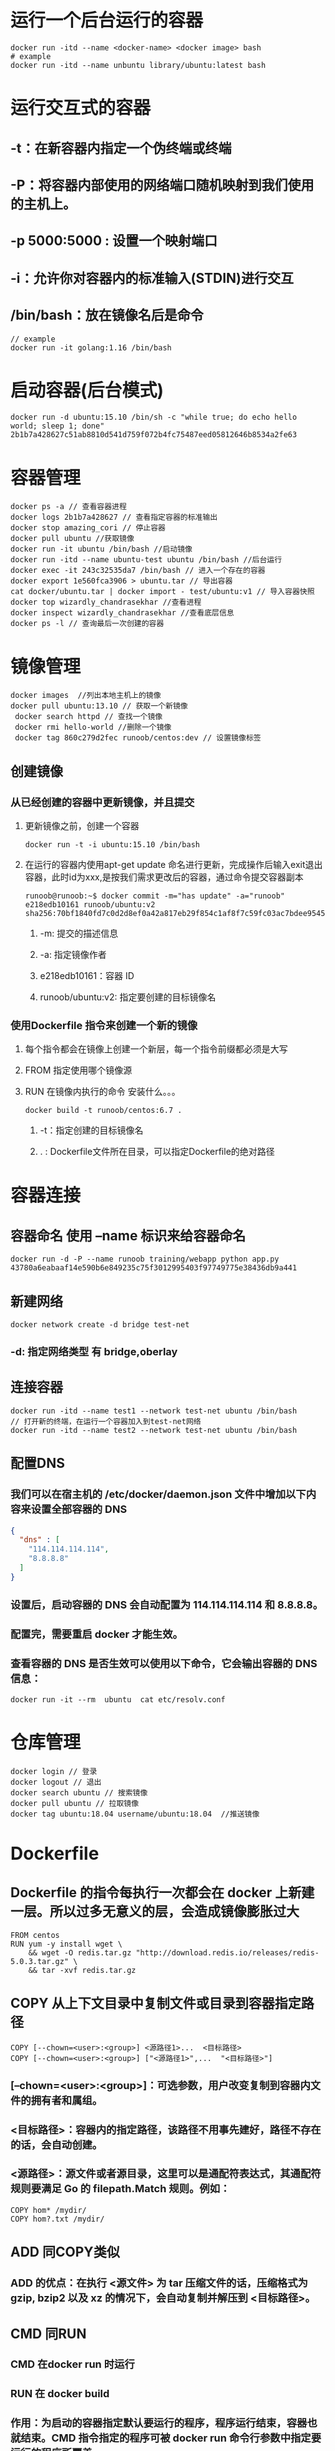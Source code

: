* 运行一个后台运行的容器

#+BEGIN_SRC shell
docker run -itd --name <docker-name> <docker image> bash
# example
docker run -itd --name unbuntu library/ubuntu:latest bash
#+END_SRC
* 运行交互式的容器
** -t：在新容器内指定一个伪终端或终端
** -P：将容器内部使用的网络端口随机映射到我们使用的主机上。
** -p 5000:5000 : 设置一个映射端口
** -i：允许你对容器内的标准输入(STDIN)进行交互
** /bin/bash：放在镜像名后是命令

#+BEGIN_SRC shell
// example
docker run -it golang:1.16 /bin/bash
#+END_SRC
* 启动容器(后台模式)

#+BEGIN_SRC shell
docker run -d ubuntu:15.10 /bin/sh -c "while true; do echo hello world; sleep 1; done"
2b1b7a428627c51ab8810d541d759f072b4fc75487eed05812646b8534a2fe63
#+END_SRC
* 容器管理

#+BEGIN_SRC shell
docker ps -a // 查看容器进程
docker logs 2b1b7a428627 // 查看指定容器的标准输出
docker stop amazing_cori // 停止容器
docker pull ubuntu //获取镜像
docker run -it ubuntu /bin/bash //启动镜像
docker run -itd --name ubuntu-test ubuntu /bin/bash //后台运行
docker exec -it 243c32535da7 /bin/bash // 进入一个存在的容器
docker export 1e560fca3906 > ubuntu.tar // 导出容器
cat docker/ubuntu.tar | docker import - test/ubuntu:v1 // 导入容器快照
docker top wizardly_chandrasekhar //查看进程
docker inspect wizardly_chandrasekhar //查看底层信息
docker ps -l // 查询最后一次创建的容器
#+END_SRC
* 镜像管理

#+BEGIN_SRC shell
docker images  //列出本地主机上的镜像
docker pull ubuntu:13.10 // 获取一个新镜像
 docker search httpd // 查找一个镜像
 docker rmi hello-world //删除一个镜像
 docker tag 860c279d2fec runoob/centos:dev // 设置镜像标签
#+END_SRC
** 创建镜像
*** 从已经创建的容器中更新镜像，并且提交
**** 更新镜像之前，创建一个容器

#+BEGIN_SRC shell
docker run -t -i ubuntu:15.10 /bin/bash
#+END_SRC
**** 在运行的容器内使用apt-get update 命名进行更新，完成操作后输入exit退出容器，此时id为xxx,是按我们需求更改后的容器，通过命令提交容器副本


#+BEGIN_SRC shell
runoob@runoob:~$ docker commit -m="has update" -a="runoob" e218edb10161 runoob/ubuntu:v2
sha256:70bf1840fd7c0d2d8ef0a42a817eb29f854c1af8f7c59fc03ac7bdee9545aff8
#+END_SRC
***** -m: 提交的描述信息
***** -a: 指定镜像作者
***** e218edb10161：容器 ID
***** runoob/ubuntu:v2: 指定要创建的目标镜像名
*** 使用Dockerfile 指令来创建一个新的镜像
**** 每个指令都会在镜像上创建一个新层，每一个指令前缀都必须是大写
**** FROM 指定使用哪个镜像源
**** RUN 在镜像内执行的命令 安装什么。。。

#+BEGIN_SRC shell
docker build -t runoob/centos:6.7 .
#+END_SRC
***** -t：指定创建的目标镜像名
***** . : Dockerfile文件所在目录，可以指定Dockerfile的绝对路径
* 容器连接
** 容器命名 使用 --name 标识来给容器命名

#+BEGIN_SRC shell
docker run -d -P --name runoob training/webapp python app.py
43780a6eabaaf14e590b6e849235c75f3012995403f97749775e38436db9a441
#+END_SRC
** 新建网络

#+BEGIN_SRC shell
docker network create -d bridge test-net
#+END_SRC
*** -d: 指定网络类型 有 bridge,oberlay
** 连接容器

#+BEGIN_SRC shell
docker run -itd --name test1 --network test-net ubuntu /bin/bash
// 打开新的终端，在运行一个容器加入到test-net网络
docker run -itd --name test2 --network test-net ubuntu /bin/bash
#+END_SRC
** 配置DNS
*** 我们可以在宿主机的 /etc/docker/daemon.json 文件中增加以下内容来设置全部容器的 DNS

#+BEGIN_SRC json
{
  "dns" : [
    "114.114.114.114",
    "8.8.8.8"
  ]
}
#+END_SRC
*** 设置后，启动容器的 DNS 会自动配置为 114.114.114.114 和 8.8.8.8。
*** 配置完，需要重启 docker 才能生效。
*** 查看容器的 DNS 是否生效可以使用以下命令，它会输出容器的 DNS 信息：

#+BEGIN_SRC shell
docker run -it --rm  ubuntu  cat etc/resolv.conf
#+END_SRC
* 仓库管理

#+BEGIN_SRC shell
docker login // 登录
docker logout // 退出
docker search ubuntu // 搜索镜像
docker pull ubuntu // 拉取镜像
docker tag ubuntu:18.04 username/ubuntu:18.04  //推送镜像
#+END_SRC
* Dockerfile
** Dockerfile 的指令每执行一次都会在 docker 上新建一层。所以过多无意义的层，会造成镜像膨胀过大

#+BEGIN_SRC shell
FROM centos
RUN yum -y install wget \
    && wget -O redis.tar.gz "http://download.redis.io/releases/redis-5.0.3.tar.gz" \
    && tar -xvf redis.tar.gz
#+END_SRC
** COPY 从上下文目录中复制文件或目录到容器指定路径

#+BEGIN_SRC shell
COPY [--chown=<user>:<group>] <源路径1>...  <目标路径>
COPY [--chown=<user>:<group>] ["<源路径1>",...  "<目标路径>"]
#+END_SRC
*** [--chown=<user>:<group>]：可选参数，用户改变复制到容器内文件的拥有者和属组。
*** <目标路径>：容器内的指定路径，该路径不用事先建好，路径不存在的话，会自动创建。
*** <源路径>：源文件或者源目录，这里可以是通配符表达式，其通配符规则要满足 Go 的 filepath.Match 规则。例如：

#+BEGIN_SRC shell
COPY hom* /mydir/
COPY hom?.txt /mydir/
#+END_SRC
** ADD 同COPY类似
*** ADD 的优点：在执行 <源文件> 为 tar 压缩文件的话，压缩格式为 gzip, bzip2 以及 xz 的情况下，会自动复制并解压到 <目标路径>。
** CMD 同RUN
*** CMD 在docker run 时运行
*** RUN 在 docker build
*** 作用：为启动的容器指定默认要运行的程序，程序运行结束，容器也就结束。CMD 指令指定的程序可被 docker run 命令行参数中指定要运行的程序所覆盖。
*** 注意：如果 Dockerfile 中如果存在多个 CMD 指令，仅最后一个生效。

#+BEGIN_SRC shell
CMD <shell 命令> 
CMD ["<可执行文件或命令>","<param1>","<param2>",...] 
CMD ["<param1>","<param2>",...]  # 该写法是为 ENTRYPOINT 指令指定的程序提供默认参数
#+END_SRC
** ENTRYPOINT 
类似CMD 不会被docker run 的命令参数所覆盖，而且这些命令行参数会被当作参数送给 ENTRYPOINT 指令指定的程序。
但是, 如果运行 docker run 时使用了 --entrypoint 选项，将覆盖 ENTRYPOINT 指令指定的程序。
*** *优点* 在执行 docker run 的时候可以指定 ENTRYPOINT 运行所需的参数。
*** *注意* 如果 Dockerfile 中如果存在多个 ENTRYPOINT 指令，仅最后一个生效。

#+BEGIN_SRC shell
ENTRYPOINT ["<executeable>","<param1>","<param2>",...]
#+END_SRC


#+BEGIN_SRC shell
FROM nginx

ENTRYPOINT ["nginx", "-c"] # 定参
CMD ["/etc/nginx/nginx.conf"] # 变参 
#+END_SRC
**** 不传参运行

#+BEGIN_SRC shell
docker run nginx:test
// 容器内以默认运行命令启动
nginx -c /etc/nginx/nginx.conf
#+END_SRC
**** 传参运行

#+BEGIN_SRC shell
docker run  nginx:test -c /etc/nginx/new.conf
// 容器内以下命令运行
nginx -c /etc/nginx/new.conf
#+END_SRC
*** ENV
设置环境变量，定义了环境变量，后续指令中就可以使用

#+BEGIN_SRC shell
ENV <key> <value>
ENV <key1>=<value1> <key2>=<value2>...
#+END_SRC
以下示例设置 NODE_VERSION = 7.2.0 ， 在后续的指令中可以通过 $NODE_VERSION 引用：

#+BEGIN_SRC shell
ENV NODE_VERSION 7.2.0

RUN curl -SLO "https://nodejs.org/dist/v$NODE_VERSION/node-v$NODE_VERSION-linux-x64.tar.xz" \
  && curl -SLO "https://nodejs.org/dist/v$NODE_VERSION/SHASUMS256.txt.asc"
#+END_SRC
*** ARG
构建参数，与 ENV 作用一致。不过作用域不一样。ARG 设置的环境变量仅对 Dockerfile 内有效，也就是说只有 docker build 的过程中有效，构建好的镜像内不存在此环境变量。
构建命令 docker build 中可以用 --build-arg <参数名>=<值> 来覆盖。

#+BEGIN_SRC shell
ARG <参数名>[=<默认值>]
#+END_SRC
*** VOLUME
定义匿名数据卷。在启动容器时忘记挂载数据卷，会自动挂载到匿名卷。

#+BEGIN_SRC shell
VOLUME ["<路径1>", "<路径2>"...]
VOLUME <路径>
#+END_SRC
在启动容器 docker run 的时候，我们可以通过 -v 参数修改挂载点。
*** EXPOSE
声明端口
**** 帮助镜像使用者理解这个镜像服务的守护端口，以方便配置映射。
**** 在运行时使用随机端口映射时，也就是 docker run -P 时，会自动随机映射 EXPOSE 的端口。
*** WORKDIR
指定工作目录。用 WORKDIR 指定的工作目录，会在构建镜像的每一层中都存在。（WORKDIR 指定的工作目录，必须是提前创建好的）。
docker build 构建镜像过程中的，每一个 RUN 命令都是新建的一层。只有通过 WORKDIR 创建的目录才会一直存在。

#+BEGIN_SRC shell
WORKDIR <工作目录路径>
#+END_SRC
*** USER
用于指定执行后续命令的用户和用户组，这边只是切换后续命令执行的用户（用户和用户组必须提前已经存在）。

#+BEGIN_SRC shell
USER <用户名>[:<用户组>]
#+END_SRC
*** HEALTHCHECK
用于指定某个程序或者指令来监控 docker 容器服务的运行状态。

#+BEGIN_SRC shell
HEALTHCHECK [选项] CMD <命令>：设置检查容器健康状况的命令
HEALTHCHECK NONE：如果基础镜像有健康检查指令，使用这行可以屏蔽掉其健康检查指令

HEALTHCHECK [选项] CMD <命令> : 这边 CMD 后面跟随的命令使用，可以参考 CMD 的用法。
#+END_SRC
*** ONBUILD
用于延迟构建命令的执行。简单的说，就是 Dockerfile 里用 ONBUILD 指定的命令，在本次构建镜像的过程中不会执行（假设镜像为 test-build）。当有新的 Dockerfile 使用了之前构建的镜像 FROM test-build ，这时执行新镜像的 Dockerfile 构建时候，会执行 test-build 的 Dockerfile 里的 ONBUILD 指定的命令。
格式：

#+BEGIN_SRC shell
ONBUILD <其它指令>
#+END_SRC
*** LABEL
LABEL 指令用来给镜像添加一些元数据（metadata），以键值对的形式，语法格式如下：

#+BEGIN_SRC shell
LABEL <key>=<value> <key>=<value> <key>=<value> ...
#+END_SRC
比如我们可以添加镜像的作者：

#+BEGIN_SRC shell
LABEL org.opencontainers.image.authors="runoob"
#+END_SRC
* Compose
** 使用的三个步骤
*** 使用Dockerfile定义运用程序的环境
*** 使用docker-compose.yml定义构成运用程序的服务，这样它们可以在隔离的环境中一起运行
*** 最后，执行docker-compose up 命令启动并运行整个运用程序
** yml配置指令参考
*** version
**** 指定本 yml 依从的 compose 哪个版本制定的
*** build
**** 指定为构建镜像上下文路径：
例如 webapp 服务，指定为从上下文路径 ./dir/Dockerfile 所构建的镜像：

#+BEGIN_SRC yml
version: "3.7"
services:
  webapp:
    build: ./dir

#+END_SRC
**** 作为具有在上下文指定的路径的对象，以及可选的 Dockerfile 和 args：

#+BEGIN_SRC yml
version: "3.7"
services:
  webapp:
    build:
      context: ./dir
      dockerfile: Dockerfile-alternate
      args:
        buildno: 1
      labels:
        - "com.example.description=Accounting webapp"
        - "com.example.department=Finance"
        - "com.example.label-with-empty-value"
      target: prod

#+END_SRC
***** context: 上下文路径
***** dockerfile: 指定构建镜像的dockerfile文件名
***** args: 添加构建参数，这是只能在构建过程中访问的环境变量
***** labels: 设置构建镜像的标签
***** target: 多层构建，可以指定构建哪一层
*** cap_add, cap_drop 
添加或删除容器拥有的宿主机内核功能

#+BEGIN_SRC yml
cap_add:
  - ALL # 开启全部权限

cap_drop:
  - SYS_PTRACE # 关闭 ptrace权限
#+END_SRC
***
* docker样例
** 运行composer


#+BEGIN_SRC shell
alias composer2="docker run --rm -i --entrypoint /usr/bin/composer -w /usr/src/app --volume $PWD:/usr/src/app -v ~/.composer:/root/.composer -v ~/.ssh:/root/.ssh:ro composer:latest"
#+END_SRC